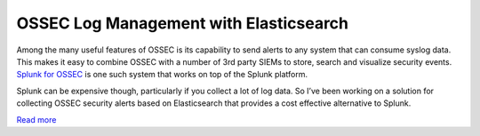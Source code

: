 .. post:: Dec 15, 2014
   :tags: minor
   :category: Intergrations
   :author: Vic Hargrave

=======================================
OSSEC Log Management with Elasticsearch
=======================================

Among the many useful features of OSSEC is its capability to send alerts
to any system that can consume syslog data. This makes it easy to
combine OSSEC with a number of 3rd party SIEMs to store, search and
visualize security events. `Splunk for
OSSEC <http://apps.splunk.com/app/300/>`__ is one such system that works
on top of the Splunk platform.

Splunk can be expensive though, particularly if you collect a lot of log
data. So I’ve been working on a solution for collecting OSSEC security
alerts based on Elasticsearch that provides a cost effective alternative
to Splunk.

`Read more <http://vichargrave.com/ossec-log-management-with-elasticsearch/>`__
